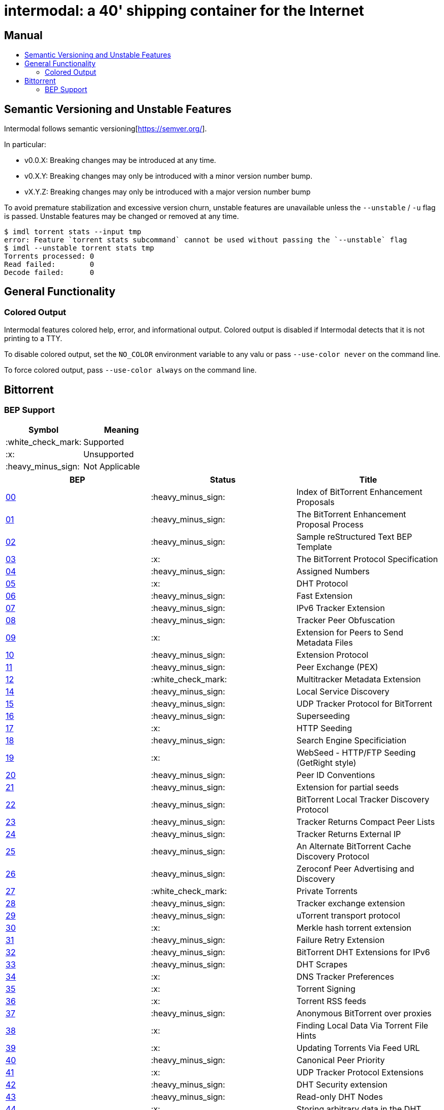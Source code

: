 = intermodal: a 40' shipping container for the Internet
:toc: macro
:toc-title:

[discrete]
== Manual

toc::[]

== Semantic Versioning and Unstable Features

Intermodal follows semantic versioning[https://semver.org/].

In particular:

- v0.0.X: Breaking changes may be introduced at any time.
- v0.X.Y: Breaking changes may only be introduced with a minor version number
  bump.
- vX.Y.Z: Breaking changes may only be introduced with a major version number
  bump

To avoid premature stabilization and excessive version churn, unstable features
are unavailable unless the `--unstable` / `-u` flag is passed. Unstable
features may be changed or removed at any time.

```
$ imdl torrent stats --input tmp
error: Feature `torrent stats subcommand` cannot be used without passing the `--unstable` flag
$ imdl --unstable torrent stats tmp
Torrents processed: 0
Read failed:        0
Decode failed:      0
```

== General Functionality

=== Colored Output

Intermodal features colored help, error, and informational output. Colored
output is disabled if Intermodal detects that it is not printing to a TTY.

To disable colored output, set the `NO_COLOR` environment variable to any
valu or pass `--use-color never` on the command line.

To force colored output, pass `--use-color always` on the command line.


== Bittorrent

=== BEP Support

[options="header"]
|====================================
| Symbol             | Meaning
| :white_check_mark: | Supported
| :x:                | Unsupported
| :heavy_minus_sign: | Not Applicable
|====================================

[options="header"]
|======================
| BEP                                            | Status             | Title
| http://bittorrent.org/beps/bep_0000.html:[00] | :heavy_minus_sign: | Index of BitTorrent Enhancement Proposals
| http://bittorrent.org/beps/bep_0001.html:[01] | :heavy_minus_sign: | The BitTorrent Enhancement Proposal Process
| http://bittorrent.org/beps/bep_0002.html:[02] | :heavy_minus_sign: | Sample reStructured Text BEP Template
| http://bittorrent.org/beps/bep_0003.html:[03] | :x:                | The BitTorrent Protocol Specification
| http://bittorrent.org/beps/bep_0004.html:[04] | :heavy_minus_sign: | Assigned Numbers
| http://bittorrent.org/beps/bep_0005.html:[05] | :x:                | DHT Protocol
| http://bittorrent.org/beps/bep_0006.html:[06] | :heavy_minus_sign: | Fast Extension
| http://bittorrent.org/beps/bep_0007.html:[07] | :heavy_minus_sign: | IPv6 Tracker Extension
| http://bittorrent.org/beps/bep_0008.html:[08] | :heavy_minus_sign: | Tracker Peer Obfuscation
| http://bittorrent.org/beps/bep_0009.html:[09] | :x:                | Extension for Peers to Send Metadata Files
| http://bittorrent.org/beps/bep_0010.html:[10] | :heavy_minus_sign: | Extension Protocol
| http://bittorrent.org/beps/bep_0011.html:[11] | :heavy_minus_sign: | Peer Exchange (PEX)
| http://bittorrent.org/beps/bep_0012.html:[12] | :white_check_mark: | Multitracker Metadata Extension
| http://bittorrent.org/beps/bep_0014.html:[14] | :heavy_minus_sign: | Local Service Discovery
| http://bittorrent.org/beps/bep_0015.html:[15] | :heavy_minus_sign: | UDP Tracker Protocol for BitTorrent
| http://bittorrent.org/beps/bep_0016.html:[16] | :heavy_minus_sign: | Superseeding
| http://bittorrent.org/beps/bep_0017.html:[17] | :x:                | HTTP Seeding
| http://bittorrent.org/beps/bep_0018.html:[18] | :heavy_minus_sign: | Search Engine Specificiation
| http://bittorrent.org/beps/bep_0019.html:[19] | :x:                | WebSeed - HTTP/FTP Seeding (GetRight style)
| http://bittorrent.org/beps/bep_0020.html:[20] | :heavy_minus_sign: | Peer ID Conventions
| http://bittorrent.org/beps/bep_0021.html:[21] | :heavy_minus_sign: | Extension for partial seeds
| http://bittorrent.org/beps/bep_0022.html:[22] | :heavy_minus_sign: | BitTorrent Local Tracker Discovery Protocol
| http://bittorrent.org/beps/bep_0023.html:[23] | :heavy_minus_sign: | Tracker Returns Compact Peer Lists
| http://bittorrent.org/beps/bep_0024.html:[24] | :heavy_minus_sign: | Tracker Returns External IP
| http://bittorrent.org/beps/bep_0025.html:[25] | :heavy_minus_sign: | An Alternate BitTorrent Cache Discovery Protocol
| http://bittorrent.org/beps/bep_0026.html:[26] | :heavy_minus_sign: | Zeroconf Peer Advertising and Discovery
| http://bittorrent.org/beps/bep_0027.html:[27] | :white_check_mark: | Private Torrents
| http://bittorrent.org/beps/bep_0028.html:[28] | :heavy_minus_sign: | Tracker exchange extension
| http://bittorrent.org/beps/bep_0029.html:[29] | :heavy_minus_sign: | uTorrent transport protocol
| http://bittorrent.org/beps/bep_0030.html:[30] | :x:                | Merkle hash torrent extension
| http://bittorrent.org/beps/bep_0031.html:[31] | :heavy_minus_sign: | Failure Retry Extension
| http://bittorrent.org/beps/bep_0032.html:[32] | :heavy_minus_sign: | BitTorrent DHT Extensions for IPv6
| http://bittorrent.org/beps/bep_0033.html:[33] | :heavy_minus_sign: | DHT Scrapes
| http://bittorrent.org/beps/bep_0034.html:[34] | :x:                | DNS Tracker Preferences
| http://bittorrent.org/beps/bep_0035.html:[35] | :x:                | Torrent Signing
| http://bittorrent.org/beps/bep_0036.html:[36] | :x:                | Torrent RSS feeds
| http://bittorrent.org/beps/bep_0037.html:[37] | :heavy_minus_sign: | Anonymous BitTorrent over proxies
| http://bittorrent.org/beps/bep_0038.html:[38] | :x:                | Finding Local Data Via Torrent File Hints
| http://bittorrent.org/beps/bep_0039.html:[39] | :x:                | Updating Torrents Via Feed URL
| http://bittorrent.org/beps/bep_0040.html:[40] | :heavy_minus_sign: | Canonical Peer Priority
| http://bittorrent.org/beps/bep_0041.html:[41] | :x:                | UDP Tracker Protocol Extensions
| http://bittorrent.org/beps/bep_0042.html:[42] | :heavy_minus_sign: | DHT Security extension
| http://bittorrent.org/beps/bep_0043.html:[43] | :heavy_minus_sign: | Read-only DHT Nodes
| http://bittorrent.org/beps/bep_0044.html:[44] | :x:                | Storing arbitrary data in the DHT
| http://bittorrent.org/beps/bep_0045.html:[45] | :x:                | Multiple-address operation for the BitTorrent DHT
| http://bittorrent.org/beps/bep_0046.html:[46] | :x:                | Updating Torrents Via DHT Mutable Items
| http://bittorrent.org/beps/bep_0047.html:[47] | :x:                | Padding files and extended file attributes
| http://bittorrent.org/beps/bep_0048.html:[48] | :x:                | Tracker Protocol Extension: Scrape
| http://bittorrent.org/beps/bep_0049.html:[49] | :x:                | Distributed Torrent Feeds
| http://bittorrent.org/beps/bep_0050.html:[50] | :heavy_minus_sign: | Publish/Subscribe Protocol
| http://bittorrent.org/beps/bep_0051.html:[51] | :heavy_minus_sign: | DHT Infohash Indexing
| http://bittorrent.org/beps/bep_0052.html:[52] | :x:                | The BitTorrent Protocol Specification v2
| http://bittorrent.org/beps/bep_0053.html:[53] | :x:                | Magnet URI extension - Select specific file indices for download
| http://bittorrent.org/beps/bep_0054.html:[54] | :heavy_minus_sign: | The lt_donthave extension
| http://bittorrent.org/beps/bep_0055.html:[55] | :heavy_minus_sign: | Holepunch extension
|======================
